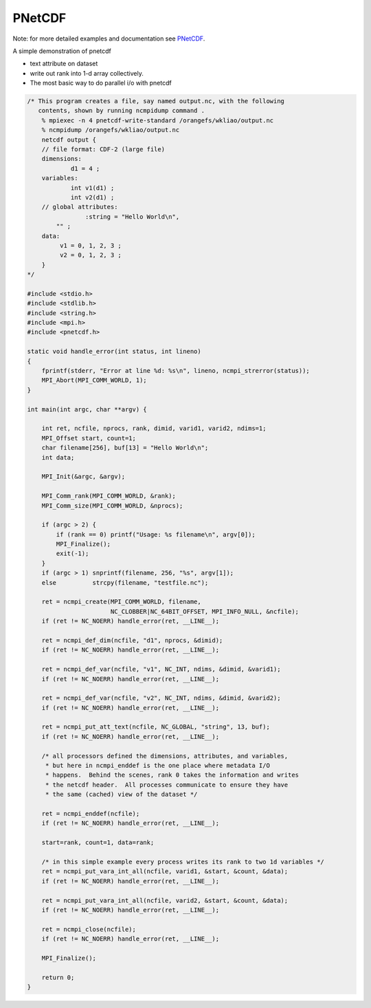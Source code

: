PNetCDF
*******

Note: for more detailed examples and documentation see `PNetCDF <https://parallel-netcdf.github.io>`_.

A simple demonstration of pnetcdf

- text attribute on dataset
- write out rank into 1-d array collectively.
- The most basic way to do parallel i/o with pnetcdf

.. code-block:: c
  
    /* This program creates a file, say named output.nc, with the following
       contents, shown by running ncmpidump command .
        % mpiexec -n 4 pnetcdf-write-standard /orangefs/wkliao/output.nc
        % ncmpidump /orangefs/wkliao/output.nc
        netcdf output {
        // file format: CDF-2 (large file)
        dimensions:
                d1 = 4 ;
        variables:
                int v1(d1) ;
                int v2(d1) ;
        // global attributes:
                    :string = "Hello World\n",
            "" ;
        data:
             v1 = 0, 1, 2, 3 ;
             v2 = 0, 1, 2, 3 ;
        }
    */
    
    #include <stdio.h>
    #include <stdlib.h>
    #include <string.h>
    #include <mpi.h>
    #include <pnetcdf.h>
    
    static void handle_error(int status, int lineno)
    {
        fprintf(stderr, "Error at line %d: %s\n", lineno, ncmpi_strerror(status));
        MPI_Abort(MPI_COMM_WORLD, 1);
    }
    
    int main(int argc, char **argv) {
    
        int ret, ncfile, nprocs, rank, dimid, varid1, varid2, ndims=1;
        MPI_Offset start, count=1;
        char filename[256], buf[13] = "Hello World\n";
        int data;
    
        MPI_Init(&argc, &argv);
    
        MPI_Comm_rank(MPI_COMM_WORLD, &rank);
        MPI_Comm_size(MPI_COMM_WORLD, &nprocs);
    
        if (argc > 2) {
            if (rank == 0) printf("Usage: %s filename\n", argv[0]);
            MPI_Finalize();
            exit(-1);
        }
        if (argc > 1) snprintf(filename, 256, "%s", argv[1]);
        else          strcpy(filename, "testfile.nc");
    
        ret = ncmpi_create(MPI_COMM_WORLD, filename,
                           NC_CLOBBER|NC_64BIT_OFFSET, MPI_INFO_NULL, &ncfile);
        if (ret != NC_NOERR) handle_error(ret, __LINE__);
    
        ret = ncmpi_def_dim(ncfile, "d1", nprocs, &dimid);
        if (ret != NC_NOERR) handle_error(ret, __LINE__);
    
        ret = ncmpi_def_var(ncfile, "v1", NC_INT, ndims, &dimid, &varid1);
        if (ret != NC_NOERR) handle_error(ret, __LINE__);
    
        ret = ncmpi_def_var(ncfile, "v2", NC_INT, ndims, &dimid, &varid2);
        if (ret != NC_NOERR) handle_error(ret, __LINE__);
    
        ret = ncmpi_put_att_text(ncfile, NC_GLOBAL, "string", 13, buf);
        if (ret != NC_NOERR) handle_error(ret, __LINE__);
    
        /* all processors defined the dimensions, attributes, and variables,
         * but here in ncmpi_enddef is the one place where metadata I/O
         * happens.  Behind the scenes, rank 0 takes the information and writes
         * the netcdf header.  All processes communicate to ensure they have
         * the same (cached) view of the dataset */
    
        ret = ncmpi_enddef(ncfile);
        if (ret != NC_NOERR) handle_error(ret, __LINE__);
    
        start=rank, count=1, data=rank;
    
        /* in this simple example every process writes its rank to two 1d variables */
        ret = ncmpi_put_vara_int_all(ncfile, varid1, &start, &count, &data);
        if (ret != NC_NOERR) handle_error(ret, __LINE__);
    
        ret = ncmpi_put_vara_int_all(ncfile, varid2, &start, &count, &data);
        if (ret != NC_NOERR) handle_error(ret, __LINE__);
    
        ret = ncmpi_close(ncfile);
        if (ret != NC_NOERR) handle_error(ret, __LINE__);
    
        MPI_Finalize();
    
        return 0;
    }
